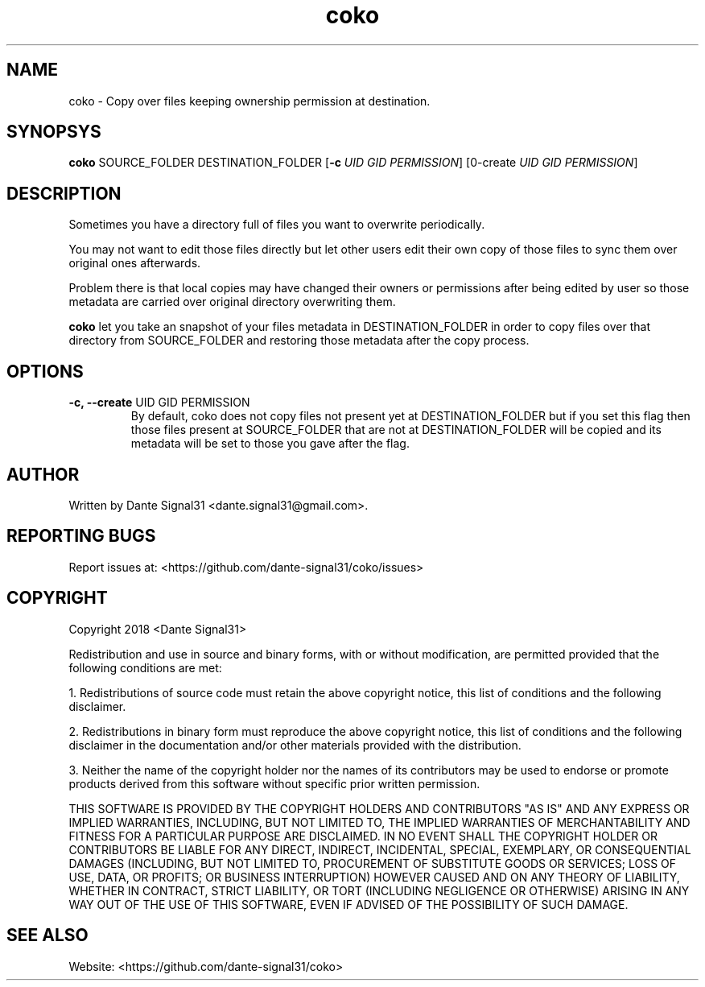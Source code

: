 .TH coko 1
.SH NAME
coko \- Copy over files keeping ownership permission at destination.
.SH SYNOPSYS
.B coko
SOURCE_FOLDER DESTINATION_FOLDER [\fB-c\fR \fIUID\fR \fIGID\fR \fIPERMISSION\fR] [\B--create\fR \fIUID\fR \fIGID\fR \fIPERMISSION\fR]
.SH DESCRIPTION
Sometimes you have a directory full of files you want to overwrite periodically.
.PP
You may not want to edit those files directly but let other users edit their own copy of those files to sync them
over original ones afterwards.
.PP
Problem there is that local copies may have changed their owners or permissions after being edited by user so those
metadata are carried over original directory overwriting them.
.PP
\fBcoko\fR let you take an snapshot of your files metadata in DESTINATION_FOLDER in order to copy files over that
directory from SOURCE_FOLDER and restoring those metadata after the copy process.
.SH OPTIONS
.TP
\fB-c, --create\fR UID GID PERMISSION
By default, coko does not copy files not present yet at DESTINATION_FOLDER but if you set this flag then those files
present at SOURCE_FOLDER that are not at DESTINATION_FOLDER will be copied and its metadata will be set to those you
gave after the flag.
.SH AUTHOR
Written by Dante Signal31 <dante.signal31@gmail.com>.
.SH REPORTING BUGS
Report issues at: <https://github.com/dante-signal31/coko/issues>
.SH COPYRIGHT
Copyright 2018 <Dante Signal31>
.PP
Redistribution and use in source and binary forms, with or without modification, are permitted provided that the
following conditions are met:
.PP
1. Redistributions of source code must retain the above copyright notice, this list of conditions and the following disclaimer.
.PP
2. Redistributions in binary form must reproduce the above copyright notice, this list of conditions and the following disclaimer in the documentation and/or other materials provided with the distribution.
.PP
3. Neither the name of the copyright holder nor the names of its contributors may be used to endorse or promote products derived from this software without specific prior written permission.
.PP
THIS SOFTWARE IS PROVIDED BY THE COPYRIGHT HOLDERS AND CONTRIBUTORS "AS IS" AND ANY EXPRESS OR IMPLIED WARRANTIES, INCLUDING, BUT NOT LIMITED TO, THE IMPLIED WARRANTIES OF MERCHANTABILITY AND FITNESS FOR A PARTICULAR PURPOSE ARE DISCLAIMED. IN NO EVENT SHALL THE COPYRIGHT HOLDER OR CONTRIBUTORS BE LIABLE FOR ANY DIRECT, INDIRECT, INCIDENTAL, SPECIAL, EXEMPLARY, OR CONSEQUENTIAL DAMAGES (INCLUDING, BUT NOT LIMITED TO, PROCUREMENT OF SUBSTITUTE GOODS OR SERVICES; LOSS OF USE, DATA, OR PROFITS; OR BUSINESS INTERRUPTION) HOWEVER CAUSED AND ON ANY THEORY OF LIABILITY, WHETHER IN CONTRACT, STRICT LIABILITY, OR TORT (INCLUDING NEGLIGENCE OR OTHERWISE) ARISING IN ANY WAY OUT OF THE USE OF THIS SOFTWARE, EVEN IF ADVISED OF THE POSSIBILITY OF SUCH DAMAGE.
.SH SEE ALSO
Website: <https://github.com/dante-signal31/coko>
